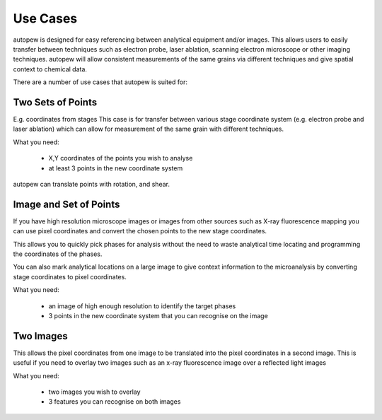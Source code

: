 Use Cases
============


autopew is designed for easy referencing between analytical equipment and/or images.
This allows users to easily transfer between techniques such as electron probe,
laser ablation, scanning electron microscope or other imaging techniques.
autopew will allow consistent measurements of the same grains via different
techniques and give spatial context to chemical data.

.. image:: ../_static/transform_concept.png
  :align: center
  :width: 35%

There are a number of use cases that autopew is suited for:


Two Sets of Points
--------------------

E.g. coordinates from stages
This case is for transfer between various stage coordinate system (e.g. electron
probe and laser ablation) which can allow for measurement of the same grain with
different techniques.

What you need:

  * X,Y coordinates of the points you wish to analyse
  * at least 3 points in the new coordinate system

.. image:: ../_static/coordinatetransform.png
  :alt: image of coordinate transform between two sets of points

autopew can translate points with rotation, and shear.

.. seealso::

  `stage2stage workflow <workflows/stage2stage.html>`__



Image and Set of Points
-------------------------

If you have high resolution microscope images or images from other sources such
as X-ray fluorescence mapping you can use pixel coordinates and convert the
chosen points to the new stage coordinates.

This allows you to quickly pick phases for analysis without the need to waste
analytical time locating and programming the coordinates of the phases.

You can also mark analytical locations on a large image to give context
information to the microanalysis by converting stage coordinates to pixel coordinates.

What you need:

  * an image of high enough resolution to identify the target phases
  * 3 points in the new coordinate system that you can recognise on the image

  .. seealso::

    `image to stage workflow <workflows/image2laser.html>`__,
    `stage to image workflow <workflows/stage2image.html>`__


Two Images
-------------

This allows the pixel coordinates from one image to be translated into the
pixel coordinates in a second image. This is useful if you need to overlay two
images such as an x-ray fluorescence image over a reflected light images

What you need:

  * two images you wish to overlay
  * 3 features you can recognise on both images
